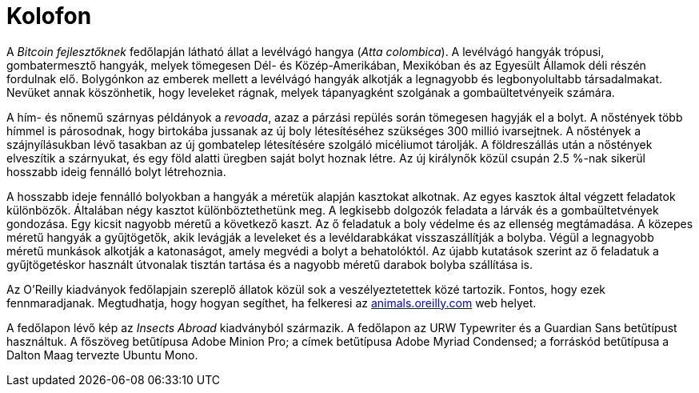 [colophon]
= Kolofon

A _Bitcoin fejlesztőknek_ fedőlapján látható állat a levélvágó hangya (__Atta colombica__). A levélvágó hangyák trópusi, gombatermesztő hangyák, melyek tömegesen Dél- és Közép-Amerikában, Mexikóban és az Egyesült Államok déli részén fordulnak elő. Bolygónkon az emberek mellett a levélvágó hangyák alkotják a legnagyobb és legbonyolultabb társadalmakat. Nevüket annak köszönhetik, hogy leveleket rágnak, melyek tápanyagként szolgának a gombaültetvényeik számára. 

A hím- és nőnemű szárnyas példányok a _revoada_, azaz a párzási repülés során tömegesen hagyják el a bolyt. A nőstények több hímmel is párosodnak, hogy birtokába jussanak az új boly létesítéséhez szükséges 300 millió ivarsejtnek. A nőstények a szájnyílásukban lévő tasakban az új gombatelep létesítésére szolgáló micéliumot tárolják. A földreszállás után a nőstények elveszítik a szárnyukat, és egy föld alatti üregben saját bolyt hoznak létre. Az új királynők közül csupán 2.5 %-nak sikerül hosszabb ideig fennálló bolyt létrehoznia.

A hosszabb ideje fennálló bolyokban a hangyák a méretük alapján kasztokat alkotnak. Az egyes kasztok által végzett feladatok különbözők. Általában négy kasztot különböztethetünk meg. A legkisebb dolgozók feladata a lárvák és a gombaültetvények gondozása. Egy kicsit nagyobb méretű a következő kaszt. Az ő feladatuk a boly védelme és az ellenség megtámadása. A közepes méretű hangyák a gyűjtögetők, akik levágják a leveleket és a levéldarabkákat visszaszállítják a bolyba. Végül a legnagyobb méretű munkások alkotják a katonaságot, amely megvédi a bolyt a behatolóktól. Az újabb kutatások szerint az ő feladatuk a gyűjtögetéskor használt útvonalak tisztán tartása és a nagyobb méretű darabok bolyba szállítása is.

Az O'Reilly kiadványok fedőlapjain szereplő állatok közül sok a veszélyeztetettek közé tartozik. Fontos, hogy ezek fennmaradjanak. Megtudhatja, hogy hogyan segíthet, ha felkeresi az http://animals.oreilly.com[animals.oreilly.com] web helyet.

A fedőlapon lévő kép az __Insects Abroad__ kiadványból származik. A fedőlapon az URW Typewriter és a Guardian Sans betűtípust használtuk. A főszöveg betűtípusa Adobe Minion Pro; a címek betűtípusa Adobe Myriad Condensed; a forráskód betűtípusa a Dalton Maag tervezte Ubuntu Mono.
